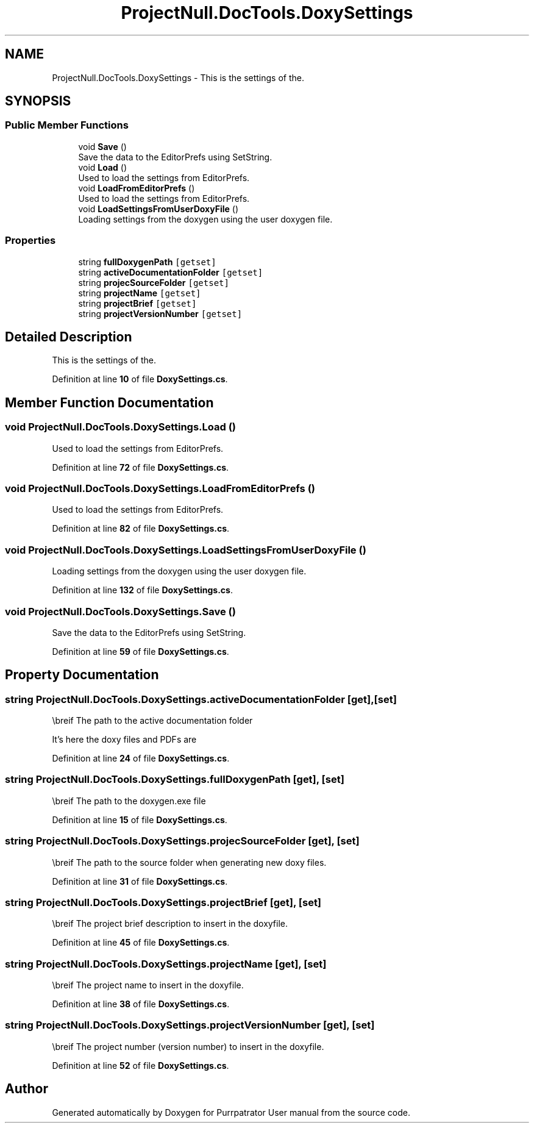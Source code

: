 .TH "ProjectNull.DocTools.DoxySettings" 3 "Mon Apr 18 2022" "Purrpatrator User manual" \" -*- nroff -*-
.ad l
.nh
.SH NAME
ProjectNull.DocTools.DoxySettings \- This is the settings of the\&.  

.SH SYNOPSIS
.br
.PP
.SS "Public Member Functions"

.in +1c
.ti -1c
.RI "void \fBSave\fP ()"
.br
.RI "Save the data to the EditorPrefs using SetString\&. "
.ti -1c
.RI "void \fBLoad\fP ()"
.br
.RI "Used to load the settings from EditorPrefs\&. "
.ti -1c
.RI "void \fBLoadFromEditorPrefs\fP ()"
.br
.RI "Used to load the settings from EditorPrefs\&. "
.ti -1c
.RI "void \fBLoadSettingsFromUserDoxyFile\fP ()"
.br
.RI "Loading settings from the doxygen using the user doxygen file\&. "
.in -1c
.SS "Properties"

.in +1c
.ti -1c
.RI "string \fBfullDoxygenPath\fP\fC [getset]\fP"
.br
.ti -1c
.RI "string \fBactiveDocumentationFolder\fP\fC [getset]\fP"
.br
.ti -1c
.RI "string \fBprojecSourceFolder\fP\fC [getset]\fP"
.br
.ti -1c
.RI "string \fBprojectName\fP\fC [getset]\fP"
.br
.ti -1c
.RI "string \fBprojectBrief\fP\fC [getset]\fP"
.br
.ti -1c
.RI "string \fBprojectVersionNumber\fP\fC [getset]\fP"
.br
.in -1c
.SH "Detailed Description"
.PP 
This is the settings of the\&. 
.PP
Definition at line \fB10\fP of file \fBDoxySettings\&.cs\fP\&.
.SH "Member Function Documentation"
.PP 
.SS "void ProjectNull\&.DocTools\&.DoxySettings\&.Load ()"

.PP
Used to load the settings from EditorPrefs\&. 
.PP
Definition at line \fB72\fP of file \fBDoxySettings\&.cs\fP\&.
.SS "void ProjectNull\&.DocTools\&.DoxySettings\&.LoadFromEditorPrefs ()"

.PP
Used to load the settings from EditorPrefs\&. 
.PP
Definition at line \fB82\fP of file \fBDoxySettings\&.cs\fP\&.
.SS "void ProjectNull\&.DocTools\&.DoxySettings\&.LoadSettingsFromUserDoxyFile ()"

.PP
Loading settings from the doxygen using the user doxygen file\&. 
.PP
Definition at line \fB132\fP of file \fBDoxySettings\&.cs\fP\&.
.SS "void ProjectNull\&.DocTools\&.DoxySettings\&.Save ()"

.PP
Save the data to the EditorPrefs using SetString\&. 
.PP
Definition at line \fB59\fP of file \fBDoxySettings\&.cs\fP\&.
.SH "Property Documentation"
.PP 
.SS "string ProjectNull\&.DocTools\&.DoxySettings\&.activeDocumentationFolder\fC [get]\fP, \fC [set]\fP"
\\breif The path to the active documentation folder
.PP
It's here the doxy files and PDFs are 
.PP
Definition at line \fB24\fP of file \fBDoxySettings\&.cs\fP\&.
.SS "string ProjectNull\&.DocTools\&.DoxySettings\&.fullDoxygenPath\fC [get]\fP, \fC [set]\fP"
\\breif The path to the doxygen\&.exe file 
.PP
Definition at line \fB15\fP of file \fBDoxySettings\&.cs\fP\&.
.SS "string ProjectNull\&.DocTools\&.DoxySettings\&.projecSourceFolder\fC [get]\fP, \fC [set]\fP"
\\breif The path to the source folder when generating new doxy files\&. 
.PP
Definition at line \fB31\fP of file \fBDoxySettings\&.cs\fP\&.
.SS "string ProjectNull\&.DocTools\&.DoxySettings\&.projectBrief\fC [get]\fP, \fC [set]\fP"
\\breif The project brief description to insert in the doxyfile\&. 
.PP
Definition at line \fB45\fP of file \fBDoxySettings\&.cs\fP\&.
.SS "string ProjectNull\&.DocTools\&.DoxySettings\&.projectName\fC [get]\fP, \fC [set]\fP"
\\breif The project name to insert in the doxyfile\&. 
.PP
Definition at line \fB38\fP of file \fBDoxySettings\&.cs\fP\&.
.SS "string ProjectNull\&.DocTools\&.DoxySettings\&.projectVersionNumber\fC [get]\fP, \fC [set]\fP"
\\breif The project number (version number) to insert in the doxyfile\&. 
.PP
Definition at line \fB52\fP of file \fBDoxySettings\&.cs\fP\&.

.SH "Author"
.PP 
Generated automatically by Doxygen for Purrpatrator User manual from the source code\&.
